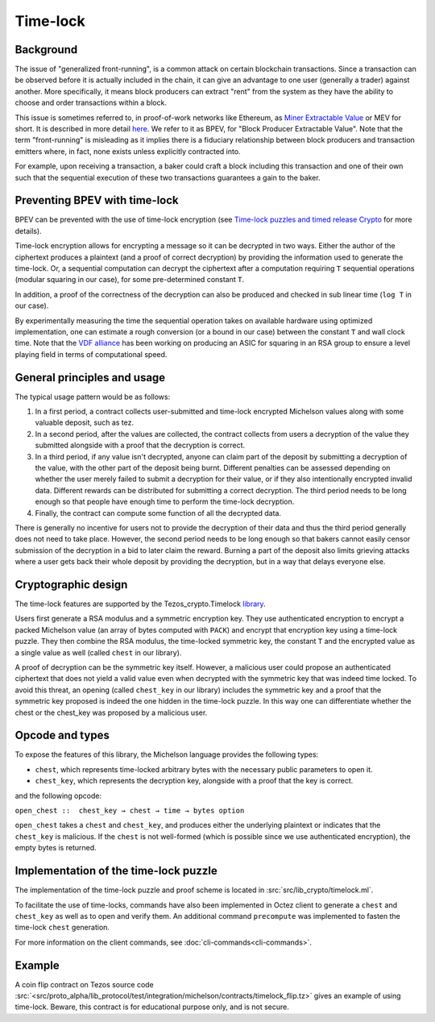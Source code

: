 Time-lock
=========


Background
----------

The issue of "generalized front-running", is a common attack on certain blockchain transactions.
Since a transaction can be observed before it is actually included in the chain, it
can give an advantage to one user (generally a trader) against another. More specifically,
it means block producers can extract "rent" from the system
as they have the ability to choose and order transactions within a block.

This issue is sometimes referred to, in proof-of-work networks like Ethereum, as
`Miner Extractable Value <https://arxiv.org/pdf/1904.05234.pdf>`_ or MEV for short.
It is described in more detail
`here <https://medium.com/degate/an-analysis-of-ethereum-front-running-and-its-defense-solutions-34ef81ba8456>`__.
We refer to it as BPEV, for "Block Producer Extractable Value".
Note that the term "front-running" is misleading as it implies there is a
fiduciary relationship between block producers and transaction emitters where,
in fact, none exists unless explicitly contracted into.

For example, upon receiving a transaction, a baker could craft a block including
this transaction and one of their own such that the sequential execution of these
two transactions guarantees a gain to the baker.

Preventing BPEV with time-lock
------------------------------

BPEV can be prevented with the use of time-lock encryption
(see `Time-lock puzzles and timed release Crypto <http://www.hashcash.org/papers/time-lock.pdf>`_
for more details).

Time-lock encryption allows for encrypting a message so it can be
decrypted in two ways.
Either the author of the ciphertext produces a plaintext
(and a proof of correct decryption)
by providing the information used to generate the time-lock.
Or, a sequential computation can decrypt the ciphertext after a computation
requiring ``T`` sequential operations (modular squaring in our case),
for some pre-determined constant ``T``.

In addition, a proof of the correctness of the decryption can also be produced and checked in sub linear time (``log T`` in our case).

By experimentally measuring the time the sequential operation takes
on available hardware using optimized implementation, one can estimate
a rough conversion (or a bound in our case) between the constant ``T`` and
wall clock time.
Note that the `VDF alliance <https://www.vdfalliance.org/>`_ has been working on producing an ASIC for squaring in an RSA group to
ensure a level playing field in terms of computational speed.


General principles and usage
-----------------------------

The typical usage pattern would be as follows:

1. In a first period, a contract collects user-submitted and time-lock encrypted Michelson values along with some valuable deposit, such as tez.
2. In a second period, after the values are collected, the contract collects from users a decryption of the value they submitted alongside with a proof that the decryption is correct.
3. In a third period, if any value isn't decrypted, anyone can claim part of the deposit by submitting a decryption of the value, with the other part of the deposit being burnt. Different penalties can be assessed depending on whether the user merely failed to submit a decryption for their value, or if they also intentionally encrypted invalid data. Different rewards can be distributed for submitting a correct decryption. The third period needs to be long enough so that people have enough time to perform the time-lock decryption.
4. Finally, the contract can compute some function of all the decrypted data.

There is generally no incentive for users not to provide
the decryption of their data and thus the third period generally does not need
to take place. However, the second period needs to be long enough so that bakers
cannot easily censor submission of the decryption in a bid to later claim the reward.
Burning a part of the deposit also limits grieving attacks where a user gets back
their whole deposit by providing the decryption, but in a way that delays everyone else.

Cryptographic design
--------------------

The time-lock features are supported by the Tezos_crypto.Timelock `library <https://tezos.gitlab.io/api/odoc/_html/tezos-crypto/Tezos_crypto/Timelock/index.html>`__.

Users first generate a RSA modulus and a symmetric encryption key.
They use authenticated encryption to encrypt a packed Michelson value (an array of bytes computed with ``PACK``)
and encrypt that encryption key using a time-lock puzzle.
They then combine the RSA modulus, the time-locked symmetric key, the constant ``T``
and the encrypted value as a single value as well (called ``chest`` in our library).

A proof of decryption can be the symmetric key itself.
However, a malicious user could propose an authenticated ciphertext that does not yield a valid value
even when decrypted with the symmetric key that was indeed time locked.
To avoid this threat, an opening (called ``chest_key`` in our library) includes the symmetric key and
a proof that the symmetric key proposed is indeed the one hidden in the time-lock puzzle.
In this way one can differentiate whether the chest or the chest_key was proposed by a
malicious user.


Opcode and types
----------------

To expose the features of this library, the Michelson language provides the following types:

- ``chest``, which represents time-locked arbitrary bytes with the
  necessary public parameters to open it.
- ``chest_key``, which represents the decryption key,
  alongside with a proof that the key is correct.

and the following opcode:

``open_chest ::  chest_key → chest → time → bytes option``

``open_chest`` takes a ``chest`` and ``chest_key``, and produces either the underlying plaintext
or indicates that the ``chest_key`` is malicious.
If the ``chest`` is not well-formed (which is possible since we use authenticated encryption),
the empty bytes is returned.


Implementation of the time-lock puzzle
--------------------------------------

The implementation of the time-lock puzzle
and proof scheme is located in :src:`src/lib_crypto/timelock.ml`.

To facilitate the use of time-locks,  commands have also been implemented in Octez client to generate a ``chest`` and ``chest_key`` as well as to open and verify them. An additional command ``precompute`` was implemented to fasten the time-lock ``chest`` generation.

For more information on the client commands, see :doc:`cli-commands<cli-commands>`.

Example
-------

A coin flip contract on Tezos source code :src:`<src/proto_alpha/lib_protocol/test/integration/michelson/contracts/timelock_flip.tz>` gives an example of using time-lock. Beware, this contract is for educational purpose only, and is not secure.
